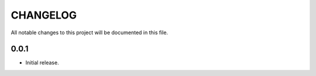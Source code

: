 CHANGELOG
=========

All notable changes to this project will be documented in this file.

0.0.1
-----

- Initial release.